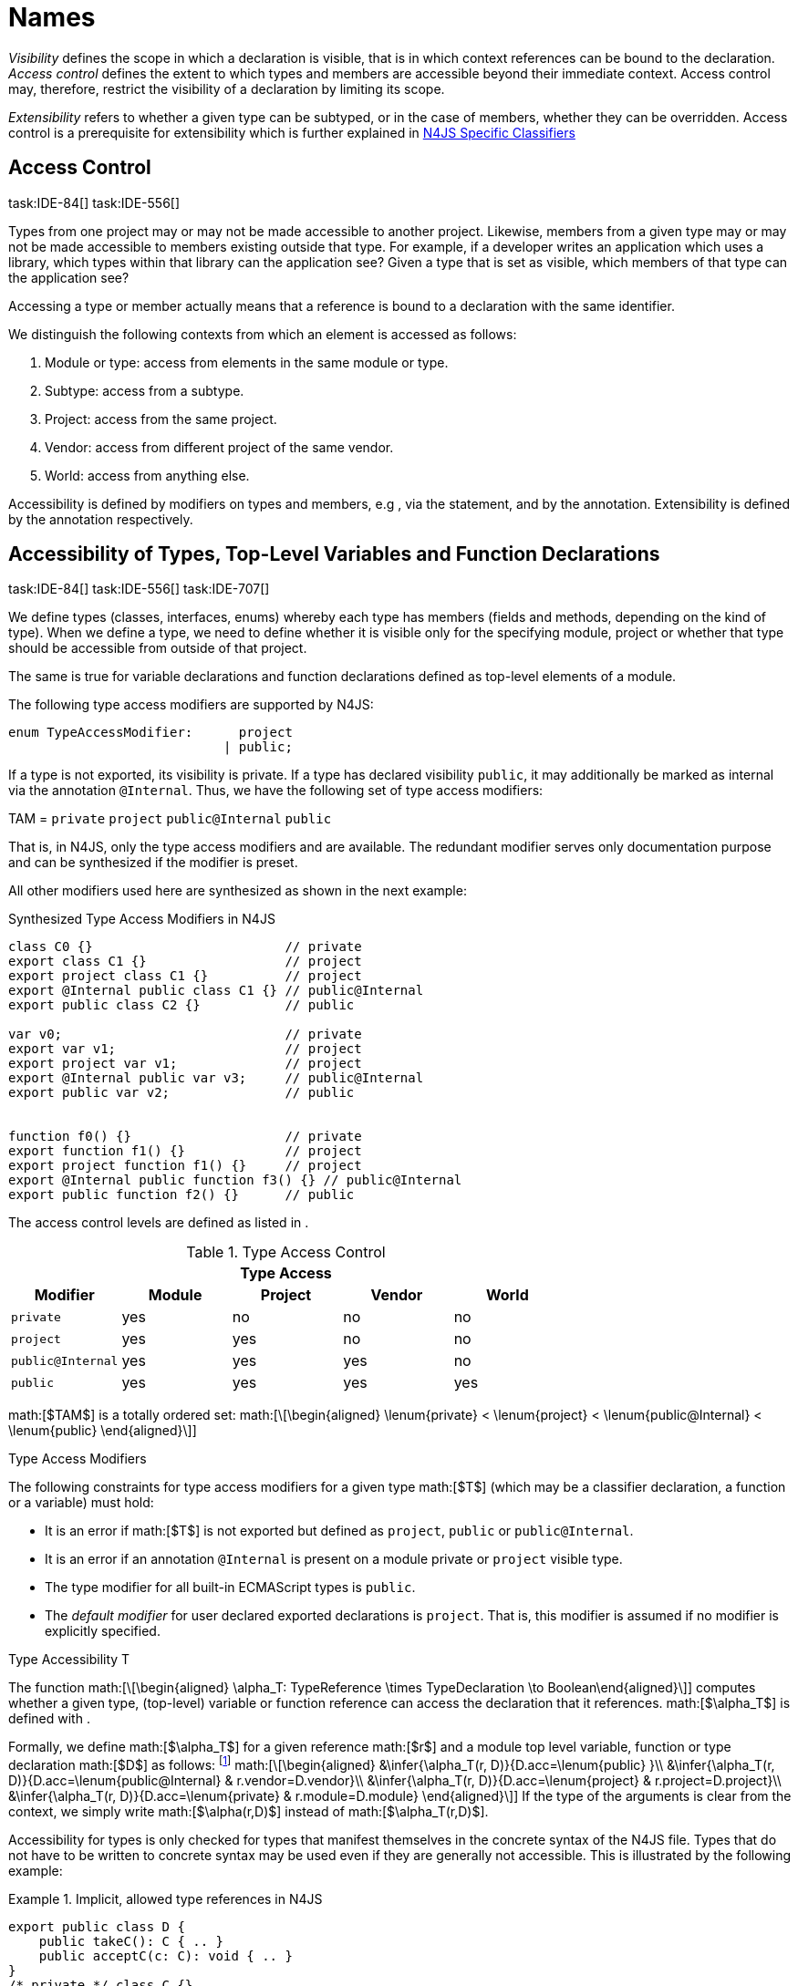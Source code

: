 = Names
////
Copyright (c) 2016 NumberFour AG.
All rights reserved. This program and the accompanying materials
are made available under the terms of the Eclipse Public License v1.0
which accompanies this distribution, and is available at
http://www.eclipse.org/legal/epl-v10.html

Contributors:
  NumberFour AG - Initial API and implementation
////

_Visibility_ defines the scope in which a declaration is visible, that
is in which context references can be bound to the declaration. _Access
control_ defines the extent to which types and members are accessible
beyond their immediate context. Access control may, therefore, restrict
the visibility of a declaration by limiting its scope.

_Extensibility_ refers to whether a given type can be subtyped, or in
the case of members, whether they can be overridden. Access control is a
prerequisite for extensibility which is further explained in <<_n4js-specific-classifiers,N4JS Specific Classifiers>>

== Access Control
task:IDE-84[] task:IDE-556[]

Types from one project may or may not be made
accessible to another project. Likewise, members from a given type may
or may not be made accessible to members existing outside that type. For
example, if a developer writes an application which uses a library,
which types within that library can the application see? Given a type
that is set as visible, which members of that type can the application
see?

Accessing a type or member actually means that a reference is bound to a
declaration with the same identifier.

We distinguish the following contexts from which an element is accessed
as follows:

1.  Module or type: access from elements in the same module or type.
2.  Subtype: access from a subtype.
3.  Project: access from the same project.
4.  Vendor: access from different project of the same vendor.
5.  World: access from anything else.

Accessibility is defined by modifiers on types and members, e.g , via
the statement, and by the annotation. Extensibility is defined by the
annotation respectively.

== Accessibility of Types, Top-Level Variables and Function Declarations
task:IDE-84[] task:IDE-556[] task:IDE-707[]

We define types (classes, interfaces, enums) whereby each type has members (fields and methods, depending on the kind of type).
When we define a type, we need to define whether it is visible only for the specifying module, project or whether that type should be accessible from outside of that project.

The same is true for variable declarations and function declarations
defined as top-level elements of a module.

The following type access modifiers are supported by N4JS:

[source,n4js]
----
enum TypeAccessModifier:      project
                            | public;
----

If a type is not exported, its visibility is private. If a type has
declared visibility `public`, it may additionally be marked as internal via the
annotation `@Internal`. Thus, we have the following set of type access modifiers:

TAM = `private` `project` `public@Internal` `public`

That is, in N4JS, only the type access modifiers and are available. The
redundant modifier serves only documentation purpose and can be
synthesized if the modifier is preset.

All other modifiers used here are synthesized as shown in the next
example:

.Synthesized Type Access Modifiers in N4JS
[source,n4js]
----
class C0 {}                         // private
export class C1 {}                  // project
export project class C1 {}          // project
export @Internal public class C1 {} // public@Internal
export public class C2 {}           // public

var v0;                             // private
export var v1;                      // project
export project var v1;              // project
export @Internal public var v3;     // public@Internal
export public var v2;               // public


function f0() {}                    // private
export function f1() {}             // project
export project function f1() {}     // project
export @Internal public function f3() {} // public@Internal
export public function f2() {}      // public
----

The access control levels are defined as listed in .

.Type Access Control
[cols="^m,^,^,^,^"]
|===
5+^|*Type Access*

h|Modifier h|Module h| Project h| Vendor h| World

|private |yes |no |no |no
|project |yes |yes |no |no
|public@Internal |yes |yes |yes |no
|public |yes |yes |yes |yes
|===

math:[$TAM$] is a totally ordered set:
math:[\[\begin{aligned}
\lenum{private} < \lenum{project} < \lenum{public@Internal} < \lenum{public}
\end{aligned}\]]

.Type Access Modifiers
[req,id=IDE-3,version=1]
--
The following constraints for type access modifiers for a given type math:[$T$]
(which may be a classifier declaration, a function or a variable) must
hold:

* It is an error if math:[$T$] is not exported but defined as
`project`, `public` or
`public@Internal`.
* It is an error if an annotation `@Internal` is
present on a module private or `project` visible
type.
* The type modifier for all built-in ECMAScript types is
`public`.
* The _default modifier_ for user declared exported declarations is
`project`. That is, this modifier is assumed if no
modifier is explicitly specified.
--

.Type Accessibility T
[def]
--
The function math:[\[\begin{aligned}
\alpha_T: TypeReference \times TypeDeclaration \to Boolean\end{aligned}\]]
computes whether a given type, (top-level) variable or function
reference can access the declaration that it references.
math:[$\alpha_T$] is defined with .

Formally, we define math:[$\alpha_T$] for a given reference
math:[$r$] and a module top level variable, function or type
declaration math:[$D$] as follows: footnote:[See for definitions of metatype properties.]
math:[\[\begin{aligned}
&\infer{\alpha_T(r, D)}{D.acc=\lenum{public} }\\
&\infer{\alpha_T(r, D)}{D.acc=\lenum{public@Internal} & r.vendor=D.vendor}\\
&\infer{\alpha_T(r, D)}{D.acc=\lenum{project} & r.project=D.project}\\
&\infer{\alpha_T(r, D)}{D.acc=\lenum{private} & r.module=D.module}
\end{aligned}\]]
If the type of the arguments is clear from the context, we simply write
math:[$\alpha(r,D)$] instead of math:[$\alpha_T(r,D)$].

Accessibility for types is only checked for types that manifest
themselves in the concrete syntax of the N4JS file. Types that do not
have to be written to concrete syntax may be used even if they are
generally not accessible. This is illustrated by the following example:

.Implicit, allowed type references in N4JS
[example]

====

[source,n4js]
----
export public class D {
    public takeC(): C { .. }
    public acceptC(c: C): void { .. }
}
/* private */ class C {}
----

[source,n4js]
----
var d: D = new D()
d.acceptC( d.takeC() )
----

====

--

=== Accessibility of Members
task:IDE-84[] task:IDE-556[] task:IDE-707[]

Accessibility at the member level is only applicable when the type
itself is accessible. If you cannot access the type, you cannot access
any of its members. Note that inherited members (from an interface or
class) become members of a class. For example, if `B extends A`, and if `A` is not
accessible to some client `C` but `B` is, then the members of `A` are indirectly
accessible to `C` in so far as they are accessed via `B`. This is true in
particular for interfaces, as their properties are possibly merged into
the consuming class (cf. <<_implementation-of-members,Implementation of Members>>).

The following member access modifiers are supported by N4JS:

[source,n4js]
----
enum MemberAccessModifier:    private
                            | project
                            | protected
                            | public;
----

The modifiers and may be annotated with . Thus, we can define the
following set of member access modifiers:
math:[\[\begin{aligned}
MAM &= \{ & \\
&\lenum{private}, \lenum{protected@Internal}, \lenum{protected}, \\
&\lenum{project}, \lenum{public@Internal}, \lenum{public}\\
\}
\end{aligned}\]]
`protected@Internal` and `public@Internal` are synthesized tags and were
introduced as shorthand notation for the `@Internal` annotation together with `protected` or `public` access modifiers.
The modifier is the default one and it can be omitted.
As with the type access modifiers, not all member access modifiers are
available in N4JS. Instead, they are synthesized from different
construct as shown in the next example.


.Synthesized Member Access Modifiers in N4JS
[example]
====

[source,n4js]
----
export @Internal public class C {

    private f0;                 // private
    f1;                         // project
    project f2;                 // project
    @Internal protected f3;     // protected@Internal
    protected f4;               // protected
    @Internal public f5;        // public@Internal
    public f6;                  // public

    private m0() {}             // private
    m1() {}                     // project
    project m2() {}             // project
    @Internal protected m3() {} // protected@Internal
    protected m4() {}           // protected
    @Internal public m5() {}    // public@Internal
    public  m6() {}             // public
}
----

====

math:[$MAM$] does not define a totally ordered set. However, its
subset
math:[\[\begin{aligned}
MAM \backslash \{\lenum{public@Internal}\}
\end{aligned}\]] is a totally
ordered set footnote:[That is, for application developers not providing a library or a public API available to other vendors, member access modifiers behave almost similar to modifiers known from Java.] :
math:[\[\begin{aligned}
\lenum{private} < \lenum{project} < \lenum{protected@Internal} < \lenum{protected} < \lenum{public}
\end{aligned}\]]

<<tab:Member-Access-Controls,Table Member Access Controls>> shows which members are accessible from where.

[[tab:Member-Access-Controls]]
.Member Access Control
[cols="<m,^,^,^,^,^,^"]
|===
| Access Modifier | Inside Module | Inside Project | Vendor | Vendor Subtypes  | Other Projects |Everywhere

|private           |yes |no |no |no |no |no
|project           |yes |yes |no |no |no |no
|protected@Internal|yes |yes |yes |no |no |no
|protected         |yes |yes |yes |no |yes |no
|public@Internal   |yes |yes |yes |yes |no |no
|public            |yes |yes |yes |yes |yes |yes
|===

.Type and Member Accessibility Relation
[def]
--
We define the relation
math:[\[\begin{aligned} & = \hspace{1em}: \hspace{1em} TAM \times MAM\end{aligned}\]] as follows:
math:[\[\begin{aligned}
& = \hspace{1em}: \hspace{1em} TAM \times MAM
\end{align*} as follows:
\begin{align*}
    = \hspace{1em} ::= \{ &     (\lenum{private}, \lenum{private} ), (\lenum{project}, \lenum{project} ),\\
                    & (\lenum{public@Internal},\lenum{public@Internal}), (\lenum{public}, \lenum{public} ) \}
\end{aligned}\]]
We further define the relation math:[$\geq : TAM \times MAM$] as follows:
math:[\[\begin{aligned}
\infer{tam \geq mam}{\exists mam'\in MAM: tam = mam' \land mam' \geq mam}
\end{aligned}\]]
Less, greater then etc. are defined accordingly.
--


.Member Accessibility
[def]
--
math:[$\alpha_m$]]
The function
math:[\[\alpha_m: MemberReference \times MemberDeclaration \to Boolean\]]
computes if a given reference can access the member declaration that it
references.
--

Note that math:[$alpha_m$] and math:[$bind$] are different
functions. A reference can only bind to a declaration if it can access
the declaration. However, bind requires more condition to work (correct
metatypes, no shadowing etc).


Formally, we define math:[$\alpha_m$] for a given reference
math:[$r$] and member declaration math:[$M$] as
follows:
footnote:[See <<_n4js-specific-classifiers,N4-Specific Classifiers>> for definitions of metatype properties. Note that math:[$r.receiver$] always refers to a type declaration in the context of an expression as the receiver type of math:[$r$]. The declaring type of the member declaration is considered to be the receiver type of the member reference rather than the type that originally declares the member
declaration.]

footnote:[Note, the Java-like access restriction for members of visibility ``protected`` or ``protected@Internal`` to code that is responsible for the implementation of that object. cite:[Gosling14a(S6.6.2,p.166)]]

 math:[\[\begin{aligned}
&\infer{\alpha_m(r, M)}{M.acc = \lenum{public}}\\
&\infer{\alpha_m(r, M)}{r.vendor = M.vendor & M.acc = \lenum{public@Internal}}\\
&\infer{\alpha_m(r, M)}{r.owner \in r.receiver.super^* & M.acc = \lenum{protected}}\\
&\infer{\alpha_m(r, M)}{r.owner \in r.receiver.super^* & r.vendor = M.vendor & M.acc = \lenum{protected@Internal}}\\
&\infer{\alpha_m(r, M)}{r.project = M.project & M.acc = \lenum{project}}\\
&\infer{\alpha_m(r, M)}{r.module = r.module & M.acc =\lenum{private}}\\
\end{aligned}\]]

If the type of the arguments is clear from the context, we simply write
math:[$\alpha(r,M)$] instead of math:[$\alpha_m(r,M)$].

Although private members are accessible inside a module, it is not
possible to redefine (override etc.) these members (see <<_redefinition-of-members,Redefinition of Members>>).

.Default Member Access Modifiers
[req,id=IDE-4,version=1]
--
The following constraints for member access modifiers must hold:

1.  The _default modifier_ for members of user-declared classes is
`project`.
2.  The _default modifier_ for members of interfaces is the same as the
visibility of the interface itself, except for private interfaces. For
private interfaces, the default modifier for members is
`project`.
3.  The modifier for enum literals is always
`public`.
4.  Private members of a classifier are visible and accessible within a
module, i.e. you can access the private method of a class, for instance,
when the use of the class as receiver is in the same module where the
class has been defined. In case of inheritance, private members are
visible if the host (e.g. the class) is in the same module as the
provider (the extended class). This also means that abstract members of
a class are allowed to be defined private as they may be overridden
within a module.
// TODO {Rework visibility concept for private members. If private members are hidden with symbols an overriding is not possible, even in the same module.}
--


.Type and Member Access Modifiers
[example]
====

[source,n4js]
----
export project interface I {
    project foo();
}

// This interface may be used publicly, but since the inherited method foo() is project visible only,
// it is not possible to implement that interface in other projects.
export public interface J extends I {
}

// Since the visibility of foo is set to public here, it is possible to implement this interface in other projects.
export public interface K extends I {
    @Override public foo();
}

// Since foo is private, it is not possible to subclass the class in other modules. Still, it
// is possible to use it in other projects.
// XPECT noerrors -->
export public abstract class C {
    private abstract foo();

    public static C instance() {
        // return some default instance
        ...
    }
}
----

As demonstrated in the following snippet, class can be used but not
subclassed in other modules:

[source,n4js]
----
import C from "C"

// XPECT errors --> "Cannot extend class C: cannot implement one or more non-accessible abstract members: method C.foo." at "C"
export public abstract class Sub extends C {
}

// XPECT noerrors -->
var c: C = C.instance();
----

====

Members of non-visible types are, in general, not visible for a client.
Members may become visible, however, if they are accessed via a visible
type which inherits these members. The following examples demonstrate
two different scenarios:


.Declaring type vs receiver type
[example]
====
It is especially noteworthy that the declaring type of a member is
generally not considered for the accessibility of that member but only
the receiver type is relevant.

[source,n4js]
----
class Base {
    public m(b: Base): void {}
}
export public class ApiType extends Base {
}
----

[source,n4js]
----
import * as N from "Base";

var t = new N.ApiType();
// member can be accessed although type Base is not exported:
t.m(t);
----
====


The property access to the member `m` is valid because it fulfills the
constraints for accessibility. The receiver of the property access is `t` of
type `ApiType`. That type is exported and accessible. Therefore, the inherited
member `m` is also considered valid since it is also defined `public`.

This rule allows for defining a common functionality in module or
project visible types that becomes accessible via exported, visible
subtypes.

.Member Access and Type Access Interplay
[example]
====
The following example demonstrates the behavior when
non-visible types are used as return types. In this case, all the
members of the non-visible types are not accessible, even if they have a
public access modifier.

[source,n4js]
----
class A {
    foo(): void{}
}
export public class C {
    public getHidden(): A { return new A() };
}
----

[source,n4js]
----
import * as Nfrom "A"

class Client {
    f(): void {
        var c = new N.C();
        // XPECT noerrors --> Getting an instance the hidden type is possible
        var hidden = c.getHidden();
        // XPECT errors --> "The method foo is not visible." at "foo"
        hidden.foo();
    }
}
----

====

=== Valid Names

For identifier and property names, the same constraints as in ECMAScript
cite:[ECMA11a(S7.6)]
cite:[ECMA11a(S7.6.1.2)]
cite:[ECMA11a(S11.6)] are applied.

Identifier names in N4JS are defined similar to cite:[ECMA11a(S11.6)], making it possible to even use reserved words (keywords etc.). For some element types, errors
or warnings are issued in order to prevent problems when using these
names.


.Forbidden Identifier Names in N4JS
[req,id=IDE-5,version=1]
--
task:IDEBUG-207[]

In N4JS mode, errors are generated in the following cases:

.  A name of a type equals
..  an access modifier
..  `set` or `get`
..  an ECMAScript keyword
..  a boolean literal
..  the name of a base type
.  The name of a function or function expression equals (but not the
method)
..  an ECMAScript keyword
..  a reserved future ECMAScript word

--

.Undesired Identifier Names in N4JS
[req,id=IDE-6,version=1]
--
In N4JS mode, warnings are generated in the following cases:

.  The name of a member (of a non external type)
..  equals the name of a base type footnote:[``string, boolean, number, any, null``] but the type of the variable is different from that type
..  is not static nor const but starts with an upper case letter
.  The name of a non-external n4 types (class, interface, enum) starts
with a lower case letter
.  The name of a variable (incl. formal parameter or catch variable and
fields)
..  equals an N4JS keyword
..  equals the name of a base type but the type of the variable is
different from that type
..  is not const but starts with an upper case letter
--

=== Qualified Names

In N4JS source code, types can only be referenced using their simple
name. There is no such thing as a fully-qualified type name in N4JS or
ECMAScript. Types are uniquely identified by their simple name, maybe
together with an import and the module specifier given there. Clashes
between simple names of imported type and locally declared types can be
resolved by importing the type under an alias.

In some cases, however, we need to define references to types or even
members. For example, if we want to reference certain members in JSDoc
comments or for unambiguous error messages. For this reason, we formally
define qualified names even if they cannot occur in source code.

<<tab:typenames,Type Names>> shows the different names of a given type ``C``, defined in a module
``M.n4js``, defined in a package ``p`` of a project ``MyProject``.

[[tab:typenames]]
.Different forms of module and type specifiers.
[cols="<,^m"]
|===
|Name |Example

|Simple Type Name | C
|(Plain) Module Specifier | p/M
|Complete Module Specifier |  MyProject/p/M
|Complete Type Specifier | MyProject/p/M.C
|===

Simple type names are used throughout N4JS code in order to refer to
types. The different forms of module specifiers are only used in import
declarations in the string following the keyword.

=== Name Duplicates

There might be cases where two (or more) scopes created by different
entities with the same (simple) name overlap. Those situations can be
referred to as shadowing, hiding, or obscuring. While they are not the
same, many of those cases are not allowed in N4JS. For simplicity we
refer to them all as shadowing or duplication (see below). Rule of thumb
is that N4JS allows everything that is allowed in JavaScript StrictMode.

==== Lexical Environment

N4JS handles scopes similar to ECMAScript, so that function scope is
applied to variables declared with `var` (and parameters), and block scope for
variables is declared with `let` or `const`. In general, ECMAScript defines _Lexical
Environments_ as a specification type used to define the association of
Identifiers to specific variables and functions based upon the lexical
nesting structure of ECMAScript code. cite:[ECMA11a(10.2)].

Elements that introduce lexical environments: ::
``FunctionDefinition``, ``VariableDeclaration``, ``CatchBlock``, ``WithStatement``,
``ImportDeclaration``


N4JS specific declarations: ::
``N4ClassDeclaration``, ``N4InterfaceDeclaration``,
``N4EnumDeclaration``, ``N4MethodDeclaration``.


Additionally, a built-in lexical environment that defines global scope
exists for every `Script`.

Since N4JS is extended (and a bit more strict) JS strict mode, __Object
environment record__s created by `WithStatement` are not taken into account when
resolving duplicates. This applies to both N4JS mode and JS strict mode.
In unrestricted JS the `WithStatement` is allowed but duplicates are not validated.

NOTE: In case of names introduced by ``ImportDeclaration``s only ``NamedImportSpecifiers``s are taken into account (their import name or its alias if available). ``WildcardImportSpecifiers``s are not taken into
account. Potential optimizations by compiler or user annotation are also
not currently taken into account during analysis.

==== Duplicates and Shadowing

.Shadowing Overriding Duplicates
[def]
--

Two elements with the same name declared in the same lexical environment
(cf. cite:[ECMA11a(S10.2.2.1)] are called __duplicates__.
An element defined in an environment _shadows_ all elements with the same name in outer environments.

In class hierarchies, a member with the same name as a member defined in
a supertype is said to override the latter. Overriding is discussed in .

For the following constraints, we make the following assumptions:

* Names of function expressions or declarations are handles similar to
locally declared elements in the function. Function declarations are
additionally declaring a name in their outer scope.
* The implicit formal parameter ``arguments`` is treated similar to declared formal
parameters.
* Formal parameters are defined in the lexical environment of a
function, that is, they are defined in the same lexical environment as
local ``var``-variables or other declarations in that function.
* The "global" environment contains objects globally defined by the
execution environment.
--

.Forbidden Duplicates
[req,id=IDE-7,version=1]
--
There must be no two elements defined in the same lexical environment with the same name,
that is, there must be no duplicates.
--

.Forbidden Shadowing
[req,id=IDE-8,version=1]
--
In general, shadowing is allowed in N4JS. But it is not allowed in the following cases:

1.  No element defined in the standard global scope must be shadowed.
2.  There must be no function shadowing another function.
3.  Elements defined in catch blocks must not shadow elements defined
all parent non-catch-block environments.
--

.Forbidden Names
[req,id=IDE-9,version=1]
--
1. In the script environment, it is not allowed to use the name
’arguments’.
footnote:[This conflicts with the implicit parameter arguments introduced by the transpiler when wrapping the script/module into a definition function.]

The figure Forbidden Shadowing below shows nested lexical environments with named elements declared inside (all named ``x`` here), the forbidden cases are marked with arrows (the numbers at the left side refer to the numbers in <<IDE-8,Forbidden Shadowing>>.

.Forbidden Shadowing
image:fig/shadowing.png[]

Rationale:

* We expect only few named nested functions. Since this is expected to
be a rare case, no shadowing should occur there as this is maybe not
expected by the programmer.
* It is typical that nested environments define local variables. In
particular helper variables (such as `i: number i` or `s: string` ) are expected to be used quite
often. Since this is a typical case, we allow shadowing for local
variables.
* Function declarations may shadow type declarations. However, both
entities are to be handled completely differently, so that an error will
occur if the shadowing is ignored by the programmer anyway.
--
